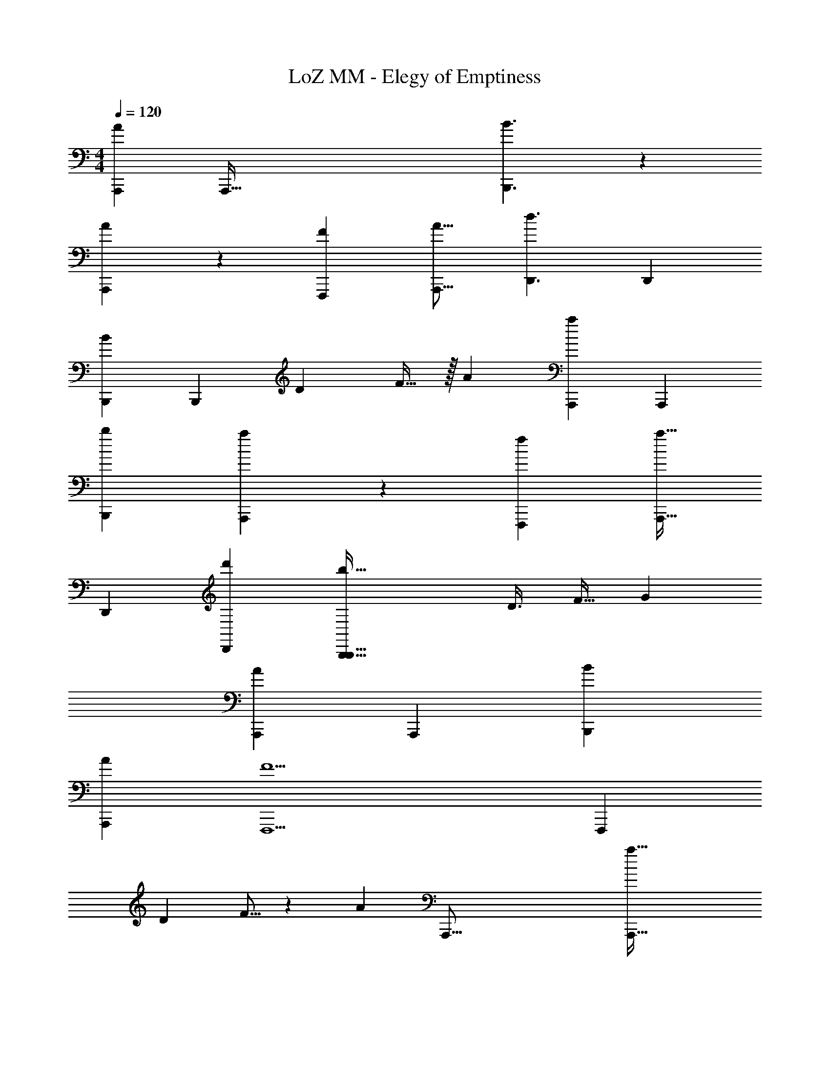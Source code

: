 X: 1
T: LoZ MM - Elegy of Emptiness
Z: ABC Generated by Starbound Composer v0.8.7
L: 1/4
M: 4/4
Q: 1/4=120
K: C
[z47/96A503/168A,,,503/168] [z5/A,,,229/32] [B3/B,,,3/] z3/160 
[A179/120A,,,179/120] z5/96 [z3/4F245/288F,,,245/288] [z179/224A13/16A,,,13/16] [z/42d3/D,,3/] [z23/15D,,29/18] 
[z7/90B101/45B,,,101/45] [z209/252B,,,49/18] [z81/224D11/28] F13/32 z/32 [z207/160A955/288] [z23/60a473/160A,,,473/160] [z215/84A,,,593/84] 
[z43/28b45/28B,,,45/28] [a125/84A,,,125/84] z/48 [z3/4f61/80F,,,61/80] [z61/80a25/32A,,,25/32] 
[z/120D,,119/80] [d'37/24D,,37/24] [z29/32b69/32B,,,69/32B,,,75/32] D3/8 [z37/96F13/32] [z59/42G61/24] 
[z17/252A705/224A,,,705/224] [z221/72A,,,1127/180] [B151/96B,,,151/96] 
[z297/224A219/160A,,,219/160] [z67/224F9/F,,,9/] [z281/96F,,,997/224] 
[z17/48D5/12] F5/16 z/36 [z53/36A32/9] [z/8A,,,101/16] [z173/56a99/32A,,,99/32] 
[b61/42B,,,61/42] z/84 [a85/63A,,,85/63] z5/144 [z29/112f63/16F,,,63/16] [z391/112F,,,269/56] 
[z33/112D41/112] [z53/126F73/168] [z68/63G505/288] [z15/56F125/42f125/42F,,,125/42] [z151/56F,,,409/40] 
[z/28E,,,1699/224] [z125/42E169/56e169/56E,,,169/56] [z/24D,,,193/42] [z29/32D41/40D255/56d255/56D,,,255/56] F97/96 z/24 
A47/48 z13/112 c289/224 z/8 d15/8 
